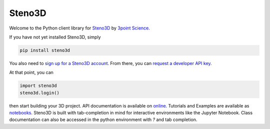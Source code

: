 Steno3D
*******

.. image:: https://travis-ci.org/3ptscience/steno3dpy.svg?branch=master
    :target: https://travis-ci.org/3ptscience/steno3dpy

Welcome to the Python client library for `Steno3D <https://www.steno3d.com>`_
by `3point Science <https://www.3ptscience.com>`_.

.. image:: https://raw.githubusercontent.com/3ptscience/steno3dpy/master/docs/images/steno3dpy_screenshot.png
    :width: 40%
    :align: center
    :alt: Steno3D in action
    :target: https://steno3d.com/

If you have not yet installed Steno3D, simply

.. code:: bash

    pip install steno3d

You also need to `sign up for a Steno3D account <https://www.steno3d.com/signup>`_.
From there, you can `request a developer API key <https://www.steno3d.com/settings/developer>`_.

At that point, you can

.. code:: python

    import steno3d
    steno3d.login()

then start building your 3D project. API documentation is available on
`online <https://steno3d.com/docs>`_. Tutorials and
Examples are available as `notebooks <http://mybinder.org/3ptscience/steno3dpy>`_.
Steno3D is built with tab-completion in mind for interactive environments like
the Jupyter Notebook. Class documentation can also be accessed in the python environment
with `?` and tab completion.
